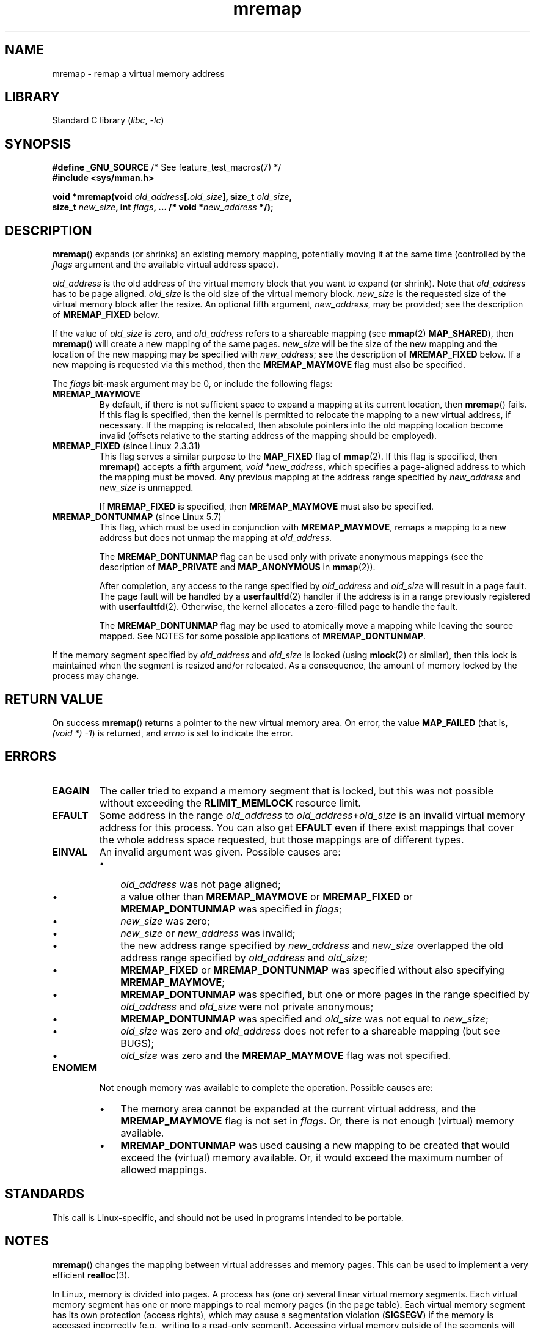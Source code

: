 .\" Copyright (c) 1996 Tom Bjorkholm <tomb@mydata.se>
.\"
.\" SPDX-License-Identifier: GPL-2.0-or-later
.\"
.\" 1996-04-11 Tom Bjorkholm <tomb@mydata.se>
.\"            First version written (1.3.86)
.\" 1996-04-12 Tom Bjorkholm <tomb@mydata.se>
.\"            Update for Linux 1.3.87 and later
.\" 2005-10-11 mtk: Added NOTES for MREMAP_FIXED; revised EINVAL text.
.\"
.TH mremap 2 2023-02-05 "Linux man-pages 6.03"
.SH NAME
mremap \- remap a virtual memory address
.SH LIBRARY
Standard C library
.RI ( libc ", " \-lc )
.SH SYNOPSIS
.nf
.BR "#define _GNU_SOURCE" "         /* See feature_test_macros(7) */"
.B #include <sys/mman.h>
.PP
.BI "void *mremap(void " old_address [. old_size "], size_t " old_size ,
.BI "             size_t " new_size ", int " flags ", ... /* void *" new_address " */);"
.fi
.SH DESCRIPTION
.BR mremap ()
expands (or shrinks) an existing memory mapping, potentially
moving it at the same time (controlled by the \fIflags\fP argument and
the available virtual address space).
.PP
\fIold_address\fP is the old address of the virtual memory block that you
want to expand (or shrink).
Note that \fIold_address\fP has to be page
aligned.
\fIold_size\fP is the old size of the
virtual memory block.
\fInew_size\fP is the requested size of the
virtual memory block after the resize.
An optional fifth argument,
.IR new_address ,
may be provided; see the description of
.B MREMAP_FIXED
below.
.PP
If the value of \fIold_size\fP is zero, and \fIold_address\fP refers to
a shareable mapping (see
.BR mmap (2)
.BR MAP_SHARED ),
then
.BR mremap ()
will create a new mapping of the same pages.
\fInew_size\fP
will be the size of the new mapping and the location of the new mapping
may be specified with \fInew_address\fP; see the description of
.B MREMAP_FIXED
below.
If a new mapping is requested via this method, then the
.B MREMAP_MAYMOVE
flag must also be specified.
.PP
The \fIflags\fP bit-mask argument may be 0, or include the following flags:
.TP
.B MREMAP_MAYMOVE
By default, if there is not sufficient space to expand a mapping
at its current location, then
.BR mremap ()
fails.
If this flag is specified, then the kernel is permitted to
relocate the mapping to a new virtual address, if necessary.
If the mapping is relocated,
then absolute pointers into the old mapping location
become invalid (offsets relative to the starting address of
the mapping should be employed).
.TP
.BR MREMAP_FIXED " (since Linux 2.3.31)"
This flag serves a similar purpose to the
.B MAP_FIXED
flag of
.BR mmap (2).
If this flag is specified, then
.BR mremap ()
accepts a fifth argument,
.IR "void\ *new_address" ,
which specifies a page-aligned address to which the mapping must
be moved.
Any previous mapping at the address range specified by
.I new_address
and
.I new_size
is unmapped.
.IP
If
.B MREMAP_FIXED
is specified, then
.B MREMAP_MAYMOVE
must also be specified.
.TP
.BR MREMAP_DONTUNMAP " (since Linux 5.7)"
.\" commit e346b3813067d4b17383f975f197a9aa28a3b077
This flag, which must be used in conjunction with
.BR MREMAP_MAYMOVE ,
remaps a mapping to a new address but does not unmap the mapping at
.IR old_address .
.IP
The
.B MREMAP_DONTUNMAP
flag can be used only with private anonymous mappings
(see the description of
.B MAP_PRIVATE
and
.B MAP_ANONYMOUS
in
.BR mmap (2)).
.IP
After completion,
any access to the range specified by
.I old_address
and
.I old_size
will result in a page fault.
The page fault will be handled by a
.BR userfaultfd (2)
handler
if the address is in a range previously registered with
.BR userfaultfd (2).
Otherwise, the kernel allocates a zero-filled page to handle the fault.
.IP
The
.B MREMAP_DONTUNMAP
flag may be used to atomically move a mapping while leaving the source
mapped.
See NOTES for some possible applications of
.BR MREMAP_DONTUNMAP .
.PP
If the memory segment specified by
.I old_address
and
.I old_size
is locked (using
.BR mlock (2)
or similar), then this lock is maintained when the segment is
resized and/or relocated.
As a consequence, the amount of memory locked by the process may change.
.SH RETURN VALUE
On success
.BR mremap ()
returns a pointer to the new virtual memory area.
On error, the value
.B MAP_FAILED
(that is, \fI(void\ *)\ \-1\fP) is returned,
and \fIerrno\fP is set to indicate the error.
.SH ERRORS
.TP
.B EAGAIN
The caller tried to expand a memory segment that is locked,
but this was not possible without exceeding the
.B RLIMIT_MEMLOCK
resource limit.
.TP
.B EFAULT
Some address in the range
\fIold_address\fP to \fIold_address\fP+\fIold_size\fP is an invalid
virtual memory address for this process.
You can also get
.B EFAULT
even if there exist mappings that cover the
whole address space requested, but those mappings are of different types.
.TP
.B EINVAL
An invalid argument was given.
Possible causes are:
.RS
.IP \[bu] 3
\fIold_address\fP was not
page aligned;
.IP \[bu]
a value other than
.B MREMAP_MAYMOVE
or
.B MREMAP_FIXED
or
.B MREMAP_DONTUNMAP
was specified in
.IR flags ;
.IP \[bu]
.I new_size
was zero;
.IP \[bu]
.I new_size
or
.I new_address
was invalid;
.IP \[bu]
the new address range specified by
.I new_address
and
.I new_size
overlapped the old address range specified by
.I old_address
and
.IR old_size ;
.IP \[bu]
.B MREMAP_FIXED
or
.B MREMAP_DONTUNMAP
was specified without also specifying
.BR MREMAP_MAYMOVE ;
.IP \[bu]
.B MREMAP_DONTUNMAP
was specified, but one or more pages in the range specified by
.I old_address
and
.I old_size
were not private anonymous;
.IP \[bu]
.B MREMAP_DONTUNMAP
was specified and
.I old_size
was not equal to
.IR new_size ;
.IP \[bu]
\fIold_size\fP was zero and \fIold_address\fP does not refer to a
shareable mapping (but see BUGS);
.IP \[bu]
\fIold_size\fP was zero and the
.B MREMAP_MAYMOVE
flag was not specified.
.RE
.TP
.B ENOMEM
Not enough memory was available to complete the operation.
Possible causes are:
.RS
.IP \[bu] 3
The memory area cannot be expanded at the current virtual address, and the
.B MREMAP_MAYMOVE
flag is not set in \fIflags\fP.
Or, there is not enough (virtual) memory available.
.IP \[bu]
.B MREMAP_DONTUNMAP
was used causing a new mapping to be created that would exceed the
(virtual) memory available.
Or, it would exceed the maximum number of allowed mappings.
.RE
.SH STANDARDS
This call is Linux-specific, and should not be used in programs
intended to be portable.
.\" 4.2BSD had a (never actually implemented)
.\" .BR mremap (2)
.\" call with completely different semantics.
.SH NOTES
.BR mremap ()
changes the
mapping between virtual addresses and memory pages.
This can be used to implement a very efficient
.BR realloc (3).
.PP
In Linux, memory is divided into pages.
A process has (one or)
several linear virtual memory segments.
Each virtual memory segment has one
or more mappings to real memory pages (in the page table).
Each virtual memory segment has its own
protection (access rights), which may cause
a segmentation violation
.RB ( SIGSEGV )
if the memory is accessed incorrectly (e.g.,
writing to a read-only segment).
Accessing virtual memory outside of the
segments will also cause a segmentation violation.
.PP
If
.BR mremap ()
is used to move or expand an area locked with
.BR mlock (2)
or equivalent, the
.BR mremap ()
call will make a best effort to populate the new area but will not fail
with
.B ENOMEM
if the area cannot be populated.
.PP
Prior to glibc 2.4, glibc did not expose the definition of
.BR MREMAP_FIXED ,
and the prototype for
.BR mremap ()
did not allow for the
.I new_address
argument.
.\"
.SS MREMAP_DONTUNMAP use cases
Possible applications for
.B MREMAP_DONTUNMAP
include:
.IP \[bu] 3
Non-cooperative
.BR userfaultfd (2):
an application can yank out a virtual address range using
.B MREMAP_DONTUNMAP
and then employ a
.BR userfaultfd (2)
handler to handle the page faults that subsequently occur
as other threads in the process touch pages in the yanked range.
.IP \[bu]
Garbage collection:
.B MREMAP_DONTUNMAP
can be used in conjunction with
.BR userfaultfd (2)
to implement garbage collection algorithms (e.g., in a Java virtual machine).
Such an implementation can be cheaper (and simpler)
than conventional garbage collection techniques that involve
marking pages with protection
.B PROT_NONE
in conjunction with the use of a
.B SIGSEGV
handler to catch accesses to those pages.
.SH BUGS
Before Linux 4.14,
if
.I old_size
was zero and the mapping referred to by
.I old_address
was a private mapping
.RB ( mmap "(2) " MAP_PRIVATE ),
.BR mremap ()
created a new private mapping unrelated to the original mapping.
This behavior was unintended
and probably unexpected in user-space applications
(since the intention of
.BR mremap ()
is to create a new mapping based on the original mapping).
Since Linux 4.14,
.\" commit dba58d3b8c5045ad89c1c95d33d01451e3964db7
.BR mremap ()
fails with the error
.B EINVAL
in this scenario.
.SH SEE ALSO
.BR brk (2),
.BR getpagesize (2),
.BR getrlimit (2),
.BR mlock (2),
.BR mmap (2),
.BR sbrk (2),
.BR malloc (3),
.BR realloc (3)
.PP
Your favorite text book on operating systems
for more information on paged memory
(e.g., \fIModern Operating Systems\fP by Andrew S.\& Tanenbaum,
\fIInside Linux\fP by Randolph Bentson,
\fIThe Design of the UNIX Operating System\fP by Maurice J.\& Bach)
